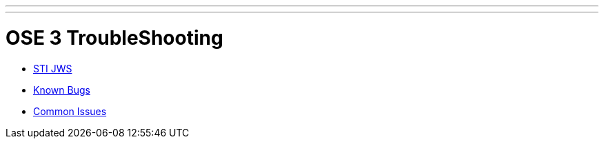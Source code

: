 ---
---
= OSE 3 TroubleShooting

* link:STI-JWS.adoc[STI JWS]
* link:Known-Bugs.adoc[Known Bugs]
* link:Common-Issues.adoc[Common Issues]
